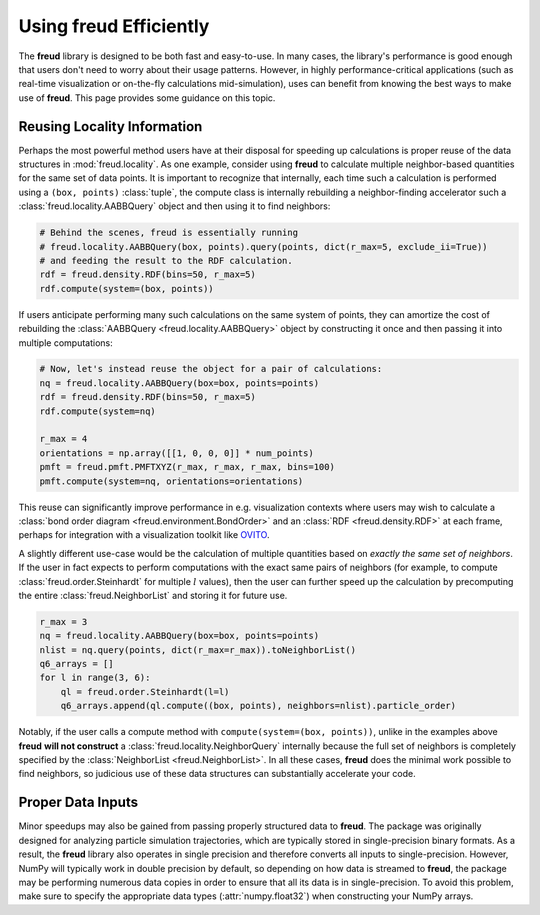 .. _optimizing:

===========================
Using **freud** Efficiently
===========================

The **freud** library is designed to be both fast and easy-to-use.
In many cases, the library's performance is good enough that users don't need to worry about their usage patterns.
However, in highly performance-critical applications (such as real-time visualization or on-the-fly calculations mid-simulation), uses can benefit from knowing the best ways to make use of **freud**.
This page provides some guidance on this topic.

Reusing Locality Information
============================

Perhaps the most powerful method users have at their disposal for speeding up calculations is proper reuse of the data structures in :mod:`freud.locality`.
As one example, consider using **freud** to calculate multiple neighbor-based quantities for the same set of data points.
It is important to recognize that internally, each time such a calculation is performed using a ``(box, points)`` :class:`tuple`, the compute class is internally rebuilding a neighbor-finding accelerator such a :class:`freud.locality.AABBQuery` object and then using it to find neighbors:

.. code-block:: python

    # Behind the scenes, freud is essentially running
    # freud.locality.AABBQuery(box, points).query(points, dict(r_max=5, exclude_ii=True))
    # and feeding the result to the RDF calculation.
    rdf = freud.density.RDF(bins=50, r_max=5)
    rdf.compute(system=(box, points))


If users anticipate performing many such calculations on the same system of points, they can amortize the cost of rebuilding the :class:`AABBQuery <freud.locality.AABBQuery>` object by constructing it once and then passing it into multiple computations:

.. code-block:: python

    # Now, let's instead reuse the object for a pair of calculations:
    nq = freud.locality.AABBQuery(box=box, points=points)
    rdf = freud.density.RDF(bins=50, r_max=5)
    rdf.compute(system=nq)

    r_max = 4
    orientations = np.array([[1, 0, 0, 0]] * num_points)
    pmft = freud.pmft.PMFTXYZ(r_max, r_max, r_max, bins=100)
    pmft.compute(system=nq, orientations=orientations)

This reuse can significantly improve performance in e.g. visualization contexts where users may wish to calculate a :class:`bond order diagram <freud.environment.BondOrder>` and an :class:`RDF <freud.density.RDF>` at each frame, perhaps for integration with a visualization toolkit like `OVITO <https://www.ovito.org/>`_.

A slightly different use-case would be the calculation of multiple quantities based on *exactly the same set of neighbors*.
If the user in fact expects to perform computations with the exact same pairs of neighbors (for example, to compute :class:`freud.order.Steinhardt` for multiple :math:`l` values), then the user can further speed up the calculation by precomputing the entire :class:`freud.NeighborList` and storing it for future use.

.. code-block:: python

    r_max = 3
    nq = freud.locality.AABBQuery(box=box, points=points)
    nlist = nq.query(points, dict(r_max=r_max)).toNeighborList()
    q6_arrays = []
    for l in range(3, 6):
        ql = freud.order.Steinhardt(l=l)
        q6_arrays.append(ql.compute((box, points), neighbors=nlist).particle_order)


Notably, if the user calls a compute method with ``compute(system=(box, points))``, unlike in the examples above **freud** **will not construct** a :class:`freud.locality.NeighborQuery` internally because the full set of neighbors is completely specified by the :class:`NeighborList <freud.NeighborList>`.
In all these cases, **freud** does the minimal work possible to find neighbors, so judicious use of these data structures can substantially accelerate your code.

Proper Data Inputs
==================

Minor speedups may also be gained from passing properly structured data to **freud**.
The package was originally designed for analyzing particle simulation trajectories, which are typically stored in single-precision binary formats.
As a result, the **freud** library also operates in single precision and therefore converts all inputs to single-precision.
However, NumPy will typically work in double precision by default, so depending on how data is streamed to **freud**, the package may be performing numerous data copies in order to ensure that all its data is in single-precision.
To avoid this problem, make sure to specify the appropriate data types (:attr:`numpy.float32`) when constructing your NumPy arrays.
